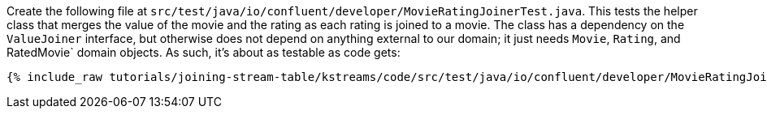 Create the following file at `src/test/java/io/confluent/developer/MovieRatingJoinerTest.java`. This tests the helper class that merges the value of the movie and the rating as each rating is joined to a movie. The class has a dependency on the `ValueJoiner` interface, but otherwise does not depend on anything external to our domain; it just needs `Movie`, `Rating`, and RatedMovie` domain objects. As such, it's about as testable as code gets:

+++++
<pre class="snippet"><code class="java">{% include_raw tutorials/joining-stream-table/kstreams/code/src/test/java/io/confluent/developer/MovieRatingJoinerTest.java %}</code></pre>
+++++